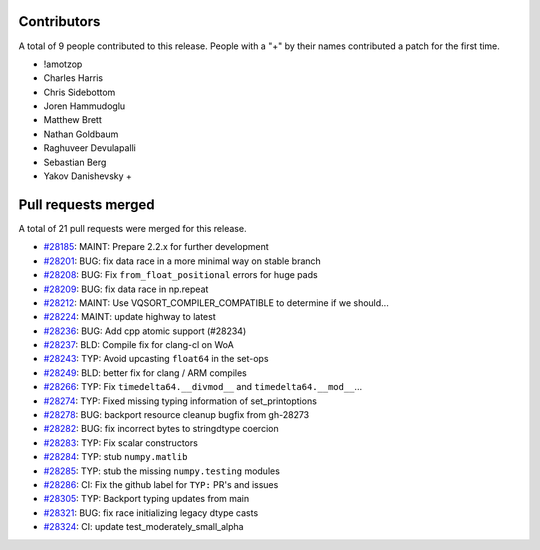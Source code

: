 
Contributors
============

A total of 9 people contributed to this release.  People with a "+" by their
names contributed a patch for the first time.

* !amotzop
* Charles Harris
* Chris Sidebottom
* Joren Hammudoglu
* Matthew Brett
* Nathan Goldbaum
* Raghuveer Devulapalli
* Sebastian Berg
* Yakov Danishevsky +

Pull requests merged
====================

A total of 21 pull requests were merged for this release.

* `#28185 <https://github.com/numpy/numpy/pull/28185>`__: MAINT: Prepare 2.2.x for further development
* `#28201 <https://github.com/numpy/numpy/pull/28201>`__: BUG: fix data race in a more minimal way on stable branch
* `#28208 <https://github.com/numpy/numpy/pull/28208>`__: BUG: Fix ``from_float_positional`` errors for huge pads
* `#28209 <https://github.com/numpy/numpy/pull/28209>`__: BUG: fix data race in np.repeat
* `#28212 <https://github.com/numpy/numpy/pull/28212>`__: MAINT: Use VQSORT_COMPILER_COMPATIBLE to determine if we should...
* `#28224 <https://github.com/numpy/numpy/pull/28224>`__: MAINT: update highway to latest
* `#28236 <https://github.com/numpy/numpy/pull/28236>`__: BUG: Add cpp atomic support (#28234)
* `#28237 <https://github.com/numpy/numpy/pull/28237>`__: BLD: Compile fix for clang-cl on WoA
* `#28243 <https://github.com/numpy/numpy/pull/28243>`__: TYP: Avoid upcasting ``float64`` in the set-ops
* `#28249 <https://github.com/numpy/numpy/pull/28249>`__: BLD: better fix for clang / ARM compiles
* `#28266 <https://github.com/numpy/numpy/pull/28266>`__: TYP: Fix ``timedelta64.__divmod__`` and ``timedelta64.__mod__``...
* `#28274 <https://github.com/numpy/numpy/pull/28274>`__: TYP: Fixed missing typing information of set_printoptions
* `#28278 <https://github.com/numpy/numpy/pull/28278>`__: BUG: backport resource cleanup bugfix from gh-28273
* `#28282 <https://github.com/numpy/numpy/pull/28282>`__: BUG: fix incorrect bytes to stringdtype coercion
* `#28283 <https://github.com/numpy/numpy/pull/28283>`__: TYP: Fix scalar constructors
* `#28284 <https://github.com/numpy/numpy/pull/28284>`__: TYP: stub ``numpy.matlib``
* `#28285 <https://github.com/numpy/numpy/pull/28285>`__: TYP: stub the missing ``numpy.testing`` modules
* `#28286 <https://github.com/numpy/numpy/pull/28286>`__: CI: Fix the github label for ``TYP:`` PR's and issues
* `#28305 <https://github.com/numpy/numpy/pull/28305>`__: TYP: Backport typing updates from main
* `#28321 <https://github.com/numpy/numpy/pull/28321>`__: BUG: fix race initializing legacy dtype casts
* `#28324 <https://github.com/numpy/numpy/pull/28324>`__: CI: update test_moderately_small_alpha
